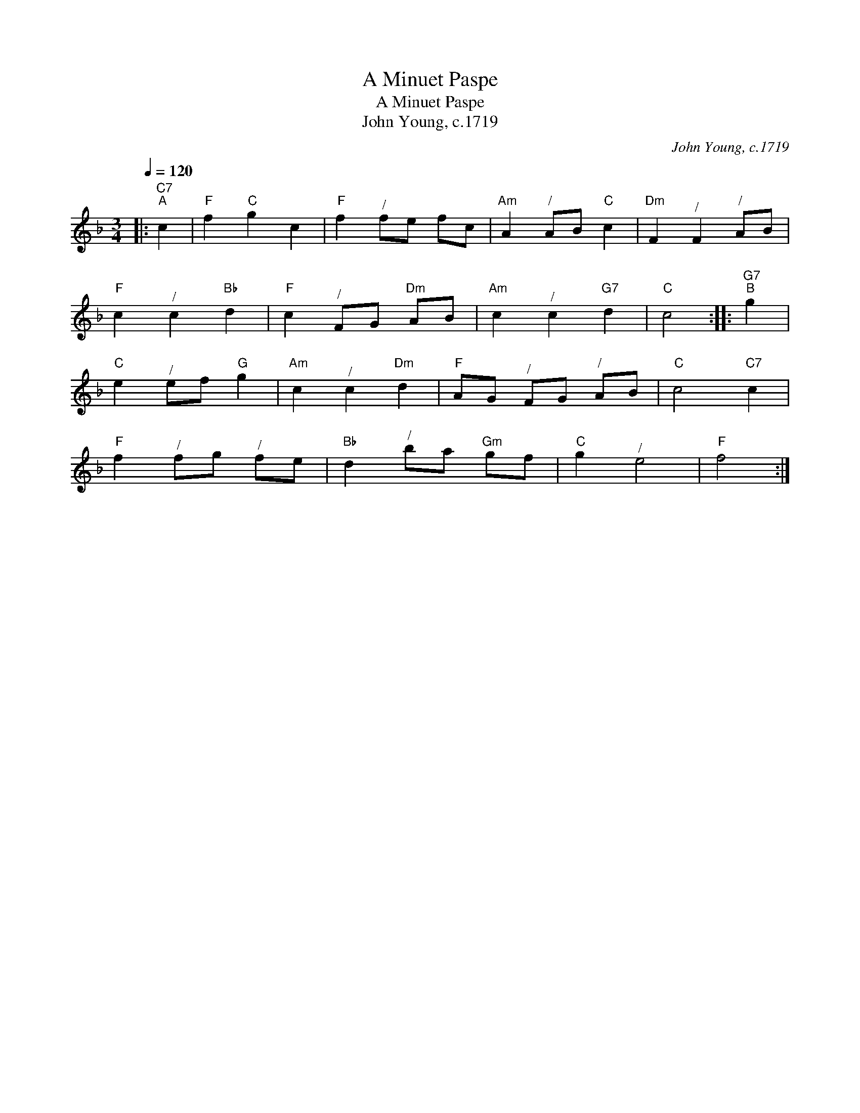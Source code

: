 X:1
T:A Minuet Paspe
T:A Minuet Paspe
T:John Young, c.1719
C:John Young, c.1719
L:1/8
Q:1/4=120
M:3/4
K:F
V:1 treble 
V:1
|:"C7""^A" c2 |"F" f2"C" g2 c2 |"F" f2"^/" fe fc |"Am" A2"^/" AB"C" c2 |"Dm" F2"^/" F2"^/" AB | %5
"F" c2"^/" c2"Bb" d2 |"F" c2"^/" FG"Dm" AB |"Am" c2"^/" c2"G7" d2 |"C" c4 ::"G7""^B" g2 | %10
"C" e2"^/" ef"G" g2 |"Am" c2"^/" c2"Dm" d2 |"F" AG"^/" FG"^/" AB |"C" c4"C7" c2 | %14
"F" f2"^/" fg"^/" fe |"Bb" d2"^/" ba"Gm" gf |"C" g2"^/" e4 |"F" f4 :| %18

